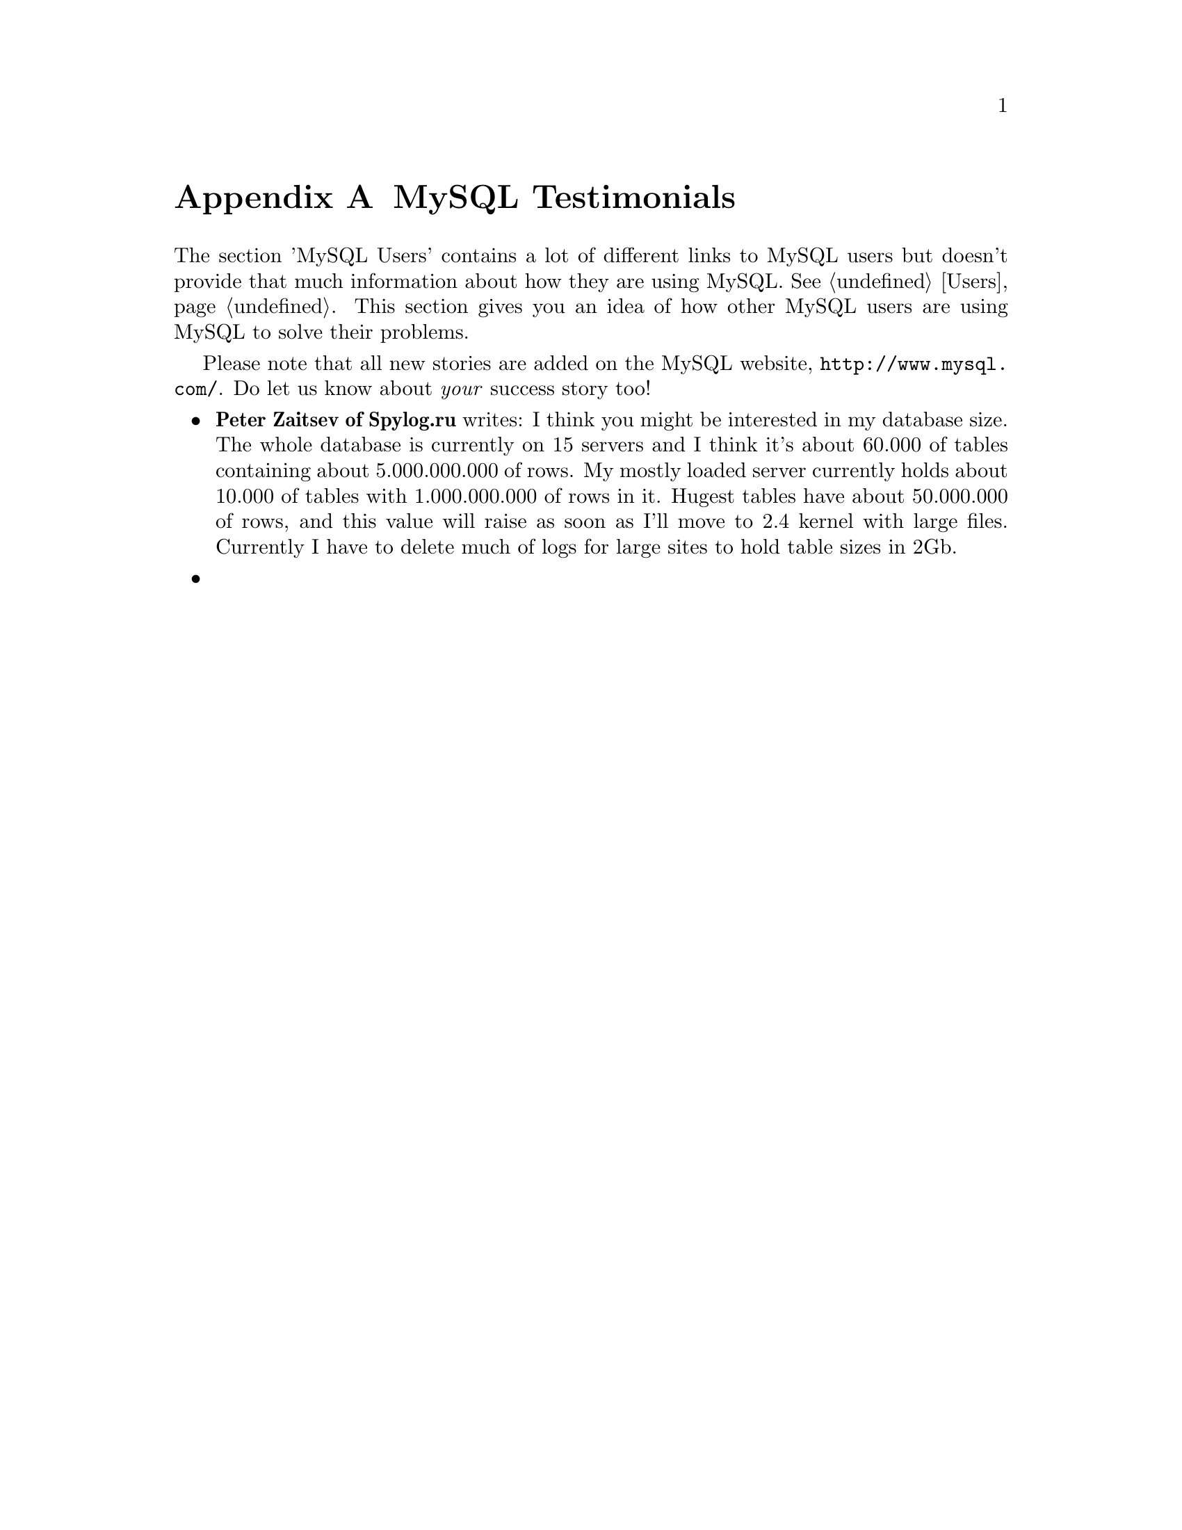 @c FIX AGL 20011108 Extracted from manual.texi.
@c Should only be on website with new submits by webform.


@node MySQL Testimonials, Contrib, Users, Top
@appendix MySQL Testimonials

@cindex MySQL Testimonials

The section 'MySQL Users' contains a lot of different links to
MySQL users but doesn't provide that much information about how
they are using MySQL.  @xref{Users}. This section gives you an idea
of how other MySQL users are using MySQL to solve their problems.

Please note that all new stories are added on the MySQL website,
@uref{http://www.mysql.com/}.
Do let us know about @emph{your} success story too!

@itemize @bullet
@item 
@strong{Peter Zaitsev of Spylog.ru} writes:
I think you might be interested in my database size.  The whole database
is currently on 15 servers and I think it's about 60.000 of tables
containing about 5.000.000.000 of rows.  My mostly loaded server
currently holds about 10.000 of tables with 1.000.000.000 of rows in it.
Hugest tables have about 50.000.000 of rows, and this value will raise
as soon as I'll move to 2.4 kernel with large files. Currently I have to
delete much of logs for large sites to hold table sizes in 2Gb.

@item

